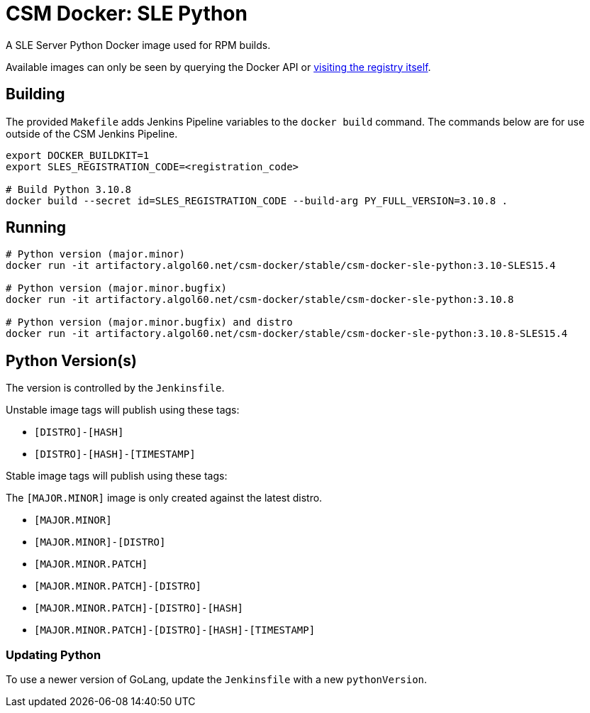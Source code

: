 = CSM Docker: SLE Python

A SLE Server Python Docker image used for RPM builds.

Available images can only be seen by querying the Docker API or
https://artifactory.algol60.net/artifactory/csm-docker/stable/csm-docker-sle-python[visiting the registry itself].

== Building

The provided `Makefile` adds Jenkins Pipeline variables to the `docker build` command. The commands below are for use outside of the CSM Jenkins Pipeline.

[source,bash]
----
export DOCKER_BUILDKIT=1
export SLES_REGISTRATION_CODE=<registration_code>

# Build Python 3.10.8
docker build --secret id=SLES_REGISTRATION_CODE --build-arg PY_FULL_VERSION=3.10.8 .
----

== Running

[source,bash]
----
# Python version (major.minor)
docker run -it artifactory.algol60.net/csm-docker/stable/csm-docker-sle-python:3.10-SLES15.4

# Python version (major.minor.bugfix)
docker run -it artifactory.algol60.net/csm-docker/stable/csm-docker-sle-python:3.10.8

# Python version (major.minor.bugfix) and distro
docker run -it artifactory.algol60.net/csm-docker/stable/csm-docker-sle-python:3.10.8-SLES15.4
----

== Python Version(s)

The version is controlled by the `Jenkinsfile`.

Unstable image tags will publish using these tags:

* `[DISTRO]-[HASH]`
* `[DISTRO]-[HASH]-[TIMESTAMP]`

Stable image tags will publish using these tags:

.The `[MAJOR.MINOR]` image is only created against the latest distro.
* `[MAJOR.MINOR]`
* `[MAJOR.MINOR]-[DISTRO]`
* `[MAJOR.MINOR.PATCH]`
* `[MAJOR.MINOR.PATCH]-[DISTRO]`
* `[MAJOR.MINOR.PATCH]-[DISTRO]-[HASH]`
* `[MAJOR.MINOR.PATCH]-[DISTRO]-[HASH]-[TIMESTAMP]`

=== Updating Python

To use a newer version of GoLang, update the `Jenkinsfile` with a new `pythonVersion`.